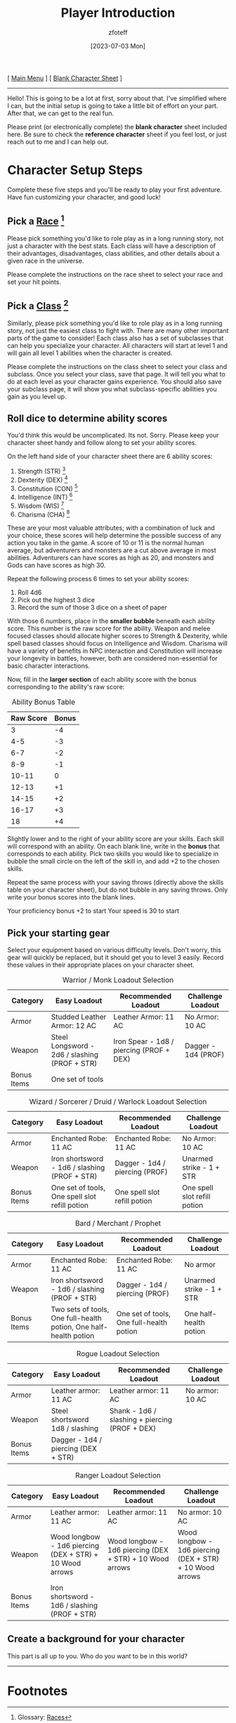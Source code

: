 :PROPERTIES:
:ID:       f1eac65b-54c1-49f8-b117-e7d46f40b82c
:END:
#+title:    Player Introduction
#+author:   zfoteff
#+date:     [2023-07-03 Mon]
#+summary:  Player introduction page with initial character setup instructions
#+HTML_HEAD: <link rel="stylesheet" type="text/css" href="static/stylesheets/default-style.css" />

#+BEGIN_CENTER
[ [[org:dnd/dnd.org][Main Menu]] ] [ [[file:character-sheet.pdf][Blank Character Sheet]] ]
#+END_CENTER
-----
Hello! This is going to be a lot at first, sorry about that. I've simplified where I can, but the initial setup is going to take a little bit of effort on your part. After that, we can get to the real fun.

Please print (or electronically complete) the *blank character* sheet included here. Be sure to check the *reference character* sheet if you feel lost, or just reach out to me and I can help out.

* Character Setup Steps
Complete these five steps and you'll be ready to play your first adventure. Have fun customizing your character, and good luck!
** Pick a [[id:e6b25898-e7dd-4444-b332-ef9fc3ea59bf][Race]] [fn:1]
Please pick something you'd like to role play as in a long running story, not just a character with the best stats. Each class will have a description of their advantages, disadvantages, class abilities, and other details about a given race in the universe.

Please complete the instructions on the race sheet to select your race and set your hit points.
** Pick a [[id:69ef1740-156a-4e42-9493-49ec80a4ac26][Class]] [fn:2]
Similarly, please pick something you'd like to role play as in a long running story, not just the easiest class to fight with. There are many other important parts of the game to consider! Each class also has a set of subclasses that can help you specialize your character. All characters will start at level 1 and will gain all level 1 abilities when the character is created.

Please complete the instructions on the class sheet to select your class and subclass. Once you select your class, save that page. It will tell you what to do at each level as your character gains experience. You should also save your subclass page, it will show you what subclass-specific abilities you gain as you level up.
** Roll dice to determine ability scores
You'd think this would be uncomplicated. Its not. Sorry. Please keep your character sheet handy and follow along to set your ability scores.

On the left hand side of your character sheet there are 6 ability scores:
1. Strength (STR) [fn:3]
2. Dexterity (DEX) [fn:4]
3. Constitution (CON) [fn:5]
4. Intelligence (INT) [fn:6]
5. Wisdom (WIS) [fn:7]
6. Charisma (CHA) [fn:8]

These are your most valuable attributes; with a combination of luck and your choice, these scores will help determine the possible success of any action you take in the game. A score of 10 or 11 is the normal human average, but adventurers and monsters are a cut above average in most abilities. Adventurers can have scores as high as 20, and monsters and Gods can have scores as high 30.

Repeat the following process 6 times to set your ability scores:
1. Roll 4d6
2. Pick out the highest 3 dice
3. Record the sum of those 3 dice on a sheet of paper

With those 6 numbers, place in the *smaller bubble* beneath each ability score. This number is the raw score for the ability. Weapon and melee focused classes should allocate higher scores to Strength & Dexterity, while spell based classes should focus on Intelligence and Wisdom. Charisma will have a variety of benefits in NPC interaction and Constitution will increase your longevity in battles, however, both are considered non-essential for basic character interactions.

Now, fill in the *larger section* of each ability score with the bonus corresponding to the ability's raw score:

#+CAPTION: Ability Bonus Table
| Raw Score | Bonus |
|-----------+-------|
|         3 |    -4 |
|       4-5 |    -3 |
|       6-7 |    -2 |
|       8-9 |    -1 |
|     10-11 |     0 |
|     12-13 |    +1 |
|     14-15 |    +2 |
|     16-17 |    +3 |
|        18 |    +4 |

Slightly lower and to the right of your ability score are your skills. Each skill will correspond with an ability. On each blank line, write in the *bonus* that corresponds to each ability. Pick two skills you would like to specialize in bubble the small circle on the left of the skill in, and add +2 to the chosen skills.

Repeat the same process with your saving throws (directly above the skills table on your character sheet), but do not bubble in any saving throws. Only write your bonus scores into the blank lines.

Your proficiency bonus +2 to start
Your speed is 30 to start
** Pick your starting gear
Select your equipment based on various difficulty levels. Don't worry, this gear will quickly be replaced, but it should get you to level 3 easily. Record these values in their appropriate places on your character sheet.
#+CAPTION: Warrior / Monk Loadout Selection
| Category    | Easy Loadout                                  | Recommended Loadout                      | Challenge Loadout   |
|-------------+-----------------------------------------------+------------------------------------------+---------------------|
| Armor       | Studded Leather Armor: 12 AC                  | Leather Armor: 11 AC                     | No Armor: 10 AC     |
| Weapon      | Steel Longsword - 2d6 / slashing (PROF + STR) | Iron Spear - 1d8 / piercing (PROF + DEX) | Dagger - 1d4 (PROF) |
| Bonus Items | One set of tools                              |                                          |                     |
#+CAPTION: Wizard / Sorcerer / Druid / Warlock Loadout Selection
| Category    | Easy Loadout                                   | Recommended Loadout            | Challenge Loadout            |
|-------------+------------------------------------------------+--------------------------------+------------------------------|
| Armor       | Enchanted Robe: 11 AC                          | Enchanted Robe: 11 AC          | No Armor: 10 AC              |
| Weapon      | Iron shortsword - 1d6 / slashing (PROF + STR)  | Dagger - 1d4 / piercing (PROF) | Unarmed strike - 1 + STR     |
| Bonus Items | One set of tools, One spell slot refill potion | One spell slot refill potion   | One spell slot refill potion |
#+CAPTION: Bard / Merchant / Prophet
| Category    | Easy Loadout                                                      | Recommended Loadout                      | Challenge Loadout        |
|-------------+-------------------------------------------------------------------+------------------------------------------+--------------------------|
| Armor       | Enchanted Robe: 11 AC                                             | Enchanted Robe: 11 AC                    | No armor                 |
| Weapon      | Iron shortsword - 1d6 / slashing (PROF + STR)                     | Dagger - 1d4 / piercing (PROF)           | Unarmed strike - 1 + STR |
| Bonus Items | Two sets of tools, One full-health potion, One half-health potion | One set of tools, One full-health potion | One half-health potion   |
#+CAPTION: Rogue Loadout Selection
| Category    | Easy Loadout                        | Recommended Loadout                            | Challenge Loadout |
|-------------+-------------------------------------+------------------------------------------------+-------------------|
| Armor       | Leather armor: 11 AC                | Leather armor: 11 AC                           | No armor: 10 AC   |
| Weapon      | Steel shortsword 1d8 / slashing     | Shank - 1d6 / slashing + piercing (PROF + DEX) |                   |
| Bonus Items | Dagger - 1d4 / piercing (DEX + STR) |                                                |                   |
#+CAPTION: Ranger Loadout Selection
| Category    | Easy Loadout                                             | Recommended Loadout                                      | Challenge Loadout                                        |
|-------------+----------------------------------------------------------+----------------------------------------------------------+----------------------------------------------------------|
| Armor       | Leather armor: 11 AC                                     | Leather armor: 11 AC                                     | No armor: 10 AC                                          |
| Weapon      | Wood longbow - 1d6 piercing (DEX + STR) + 10 Wood arrows | Wood longbow - 1d6 piercing (DEX + STR) + 10 Wood arrows | Wood longbow - 1d6 piercing (DEX + STR) + 10 Wood arrows |
| Bonus Items | Iron shortsword - 1d6 / slashing (PROF + STR)            |                                                          |                                                          |
** Create a background for your character
This part is all up to you. Who do you want to be in this world?
-----
* Footnotes
[fn:1] Glossary: [[id:a3719559-2b06-443a-b75a-96c9aa3f3b26][Races]]
[fn:2] Glossary: [[id:a3719559-2b06-443a-b75a-96c9aa3f3b26][Classes]]
[fn:3] Glossary: [[id:a3719559-2b06-443a-b75a-96c9aa3f3b26][Strength]]
[fn:4] Glossary: [[id:a3719559-2b06-443a-b75a-96c9aa3f3b26][Dexterity]]
[fn:5] Glossary: [[id:a3719559-2b06-443a-b75a-96c9aa3f3b26][Constitution]]
[fn:6] Glossary: [[id:a3719559-2b06-443a-b75a-96c9aa3f3b26][Intelligence]]
[fn:7] Glossary: [[id:a3719559-2b06-443a-b75a-96c9aa3f3b26][Wisdom]]
[fn:8] Glossary: [[id:a3719559-2b06-443a-b75a-96c9aa3f3b26][Charisma]]
